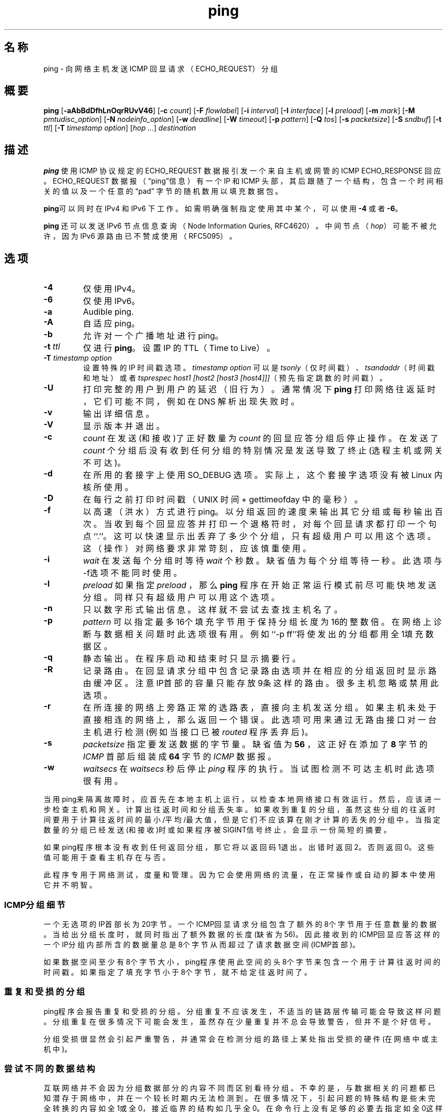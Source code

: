 .TH "ping" "8" "2016年11月10日" "iputils-161105" "系统管理员手册：iptuils"
.SH 名称
ping \- 向网络主机发送 ICMP 回显请求（ECHO_REQUEST）分组
.SH 概要

\fBping\fR [\fB-aAbBdDfhLnOqrRUvV46\fR] [\fB-c \fIcount\fB\fR] [\fB-F \fIflowlabel\fB\fR] [\fB-i \fIinterval\fB\fR] [\fB-I \fIinterface\fB\fR] [\fB-l \fIpreload\fB\fR] [\fB-m \fImark\fB\fR] [\fB-M \fIpmtudisc_option\fB\fR] [\fB-N \fInodeinfo_option\fB\fR] [\fB-w \fIdeadline\fB\fR] [\fB-W \fItimeout\fB\fR] [\fB-p \fIpattern\fB\fR] [\fB-Q \fItos\fB\fR] [\fB-s \fIpacketsize\fB\fR] [\fB-S \fIsndbuf\fB\fR] [\fB-t \fIttl\fB\fR] [\fB-T \fItimestamp option\fB\fR] [\fB\fIhop\fB\fR\fI ...\fR] \fB\fIdestination\fB\fR

.SH "描述"
.PP
\fBping\fR 使用 ICMP 协议规定的 ECHO_REQUEST
数据报引发一个来自主机或网管的 ICMP ECHO_RESPONSE 回应。
ECHO_REQUEST 数据报（“ping”信息）有一个 IP 和 ICMP 头部，
其后跟随了一个结构，包含一个时间相关的值以及一个任意的“pad”
字节的随机数用以填充数据包。
.PP
\fBping\fR可以同时在 IPv4 和 IPv6 下工作。
如需明确强制指定使用其中某个，可以使用 \fB-4\fR 或者 \fB-6\fR。
.PP
\fBping\fR 还可以发送 IPv6 节点信息查询（Node Information Quries,
RFC4620）。
中间节点（\fIhop\fR）可能不被允许，因为 IPv6 源路由已不赞成使用（RFC5095）。
.SH "选项"
.TP
\fB-4\fR
仅使用 IPv4。
.TP
\fB-6\fR
仅使用 IPv6。
.TP
\fB-a\fR
Audible ping.
.TP
\fB-A\fR
自适应 ping。
.TP
\fB-b\fR
允许对一个广播地址进行 ping。
.TP
\fB-t \fIttl\fB\fR
仅进行\fBping\fR。
设置 IP 的 TTL（Time to Live）。
.TP
\fB-T \fItimestamp option\fB\fR
设置特殊的 IP 时间戳选项。
\fItimestamp option\fR 可以是
\fItsonly\fR（仅时间戳）、
\fItsandaddr\fR（时间戳和地址）或者
\fItsprespec host1 [host2 [host3 [host4]]]\fR（预先指定跳数的时间戳）。
.TP
\fB-U\fR
打印完整的用户到用户的延迟（旧行为）。通常情况下
\fBping\fR
打印网络往返延时，它们可能不同，例如在 DNS 解析出现失败时。
.TP
\fB-v\fR
输出详细信息。
.TP
\fB-V\fR
显示版本并退出。
.TP
.B -c 
.I count
在发送(和接收)了正好数量为
.I count
的回显应答分组后停止操作。在发送了
.I count
个分组后没有收到任何分组的特别情况是发送导致了终止(选程主机或网关不可达)。
.TP
\fB-d\fR
在所用的套接字上使用 SO_DEBUG 选项。
实际上，这个套接字选项没有被 Linux 内核所使用。
.TP
\fB-D\fR
在每行之前打印时间戳（UNIX 时间 + gettimeofday 中的毫秒）。
.TP
\fB-f\fR
以高速（洪水）方式进行 ping。
以分组返回的速度来输出其它分组或每秒输出百次。当收到每个回显应答并打印一个退格符时，对每个回显请求都打印一个句点``.''。这可以快速显示出丢弃了多少个分组，只有超级用户可以用这个选项。这（操作）对网络要求非常苛刻，应该慎重使用。
.TP
.B -i
.I  wait
在发送每个分组时等待
.I wait
个秒数。缺省值为每个分组等待一秒。此选项与-f选项不能同时使用。
.TP
.B -l 
.I preload
如果指定
.I preload
，那么
.B ping
程序在开始正常运行模式前尽可能快地发送分组。同样只有超级用户可以用这个选项。
.TP
.B -n	     
只以数字形式输出信息。这样就不尝试去查找主机名了。
.TP
.B -p
.I  pattern
可以指定最多16个填充字节用于保持分组长度为16的整数倍。在网络上诊断与数据相关问题时此选项很有用。例如``-p ff''将使发出的分组都用全1填充数据区。
.TP
.B -q	     
静态输出。在程序启动和结束时只显示摘要行。
.TP
.B -R	     
记录路由。在回显请求分组中包含记录路由选项并在相应的分组返回时显示路由缓冲区。注意IP首部的容量只能存放9条这样的路由。很多主机
忽略或禁用此选项。
.TP 
.B  -r	     
在所连接的网络上旁路正常的选路表，直接向主机发送分组。如果主机未处于直接相连的网络上，那么返回一个错误。此选项可用来通过无路由接口对一台主机进行检测(例如当接口已被
.I routed
程序丢弃后)。
.TP
.B -s 
.I packetsize
指定要发送数据的字节量。缺省值为
.B 56
，这正好在添加了
.B 8
字节的
.I ICMP
首部后组装成
.B 64
字节的
.I ICMP
数据报。
.TP
.B  -w
.I  waitsecs
在
.I waitsecs
秒后停止
.I ping
程序的执行。当试图检测不可达主机时此选项很有用。
.PP
当用ping来隔离故障时，应首先在本地主机上运行，以检查本地网络接口有效
运行。然后，应该进一步检查主机和网关。计算出往返时间和分组丢失率。如
果收到重复的分组，虽然这些分组的往返时间要用于计算往返时间的最小/平均
/最大值，但是它们不应该算在刚才计算的丢失的分组中。当指定数量的分组已
经发送(和接收)时或如果程序被SIGINT信号终止，会显示一份简短的摘要。
.PP	 
如果ping程序根本没有收到任何返回分组，那它将以返回码1退出。出错时返回
2。否则返回0。这些值可能用于查看主机存在与否。
.PP
此程序专用于网络测试，度量和管理。因为它会使用网络的流量，在正常操作或
自动的脚本中使用它并不明智。
.SS ICMP分组细节
一个无选项的IP首部长为20字节。一个ICMP回显请求分组包含了额外的8个字节
用于任意数量的数据。当给出分组长度时，就同时指出了额外数据的长度(缺省为
56)。因此接收到的ICMP回显应答这样的一个IP分组内部所含的数据量总是8个字
节从而超过了请求数据空间(ICMP首部)。
.PP
如果数据空间至少有8个字节大小，ping程序使用此空间的头8个字节来包含一个
用于计算往返时间的时间戳。如果指定了填充字节小于8个字节，就不给定往返
时间了。
.SS 重复和受损的分组
.PP
ping程序会报告重复和受损的分组。分组重复不应该发生，不适当的链路层传输
可能会导致这样问题。分组重复在很多情况下可能会发生，虽然存在少量重复并
不总会导致警告，但并不是个好信号。
.LP
分组受损很显然会引起严重警告，并通常会在检测分组的路径上某处指出受损的
硬件(在网络中或主机中)。
.SS 尝试不同的数据结构
.PP
互联网络并不会因为分组数据部分的内容不同而区别看待分组。不幸的是，与数据相关的问题都已知潜存于网络中，并在一个较长时期内无法检测到。在很多情况下，引起问题的特殊结构是些未完全转换的内容如全1或全0，接近临界的结构如几乎全0。在命令行上没有足够的必要去指定如全0这样的一个数据结构，因为有影响的结构位于数据链路层，并且与指定的和控制器传输的复杂程度有关。
.PP
这说明如果你有一个与数据相关的问题，可能必须用很多测试来找出它。如果幸运的话，可以设法查找一个不能在网上发送或发送时要花比同长度的文件更多时间的文件。然后检查此文件中用ping程序的-p选项来指定的重复结构。
.SS 有效时间细节
.PP
一个IP分组的TTL值表示分组在被丢弃前穿越IP路由器的最大数据。在现有的实际中，
你可以认为互联网上每个路由器都对TTL字段减1。
.PP
TCP/IP规定TCP分组的TTL字段应该设为60，但很多系统用较小的值(4.3 BSD
用30, 4.2用15)。
.PP
此字段可能的最大值为255，多数UNIX系统把ICMP回显请求分组的TTL字段设
为255。这就是为什么你可以``ping''一些主机而不能用telnet(1)和ftp(1)到达。
.PP
在正常操作时ping打印它收到分组的TTL值。当选程系统收到一份ping的分组时，
在作出响应时可以用TTL字段完成三件事：
.TP 20
不变；
4.3BSD-Tahoe release之前的Berkeley Unix系统是这样做的。
在此情况下，收到的分组的TTL值为255减往返路径中的路由器数。
.TP 
把它设为255；
当前的Berkeley Unix系统是这样做的。在此情况下，收到的
分组的TTL值为为255减选程系统与执行ping主机之间的路由器数。
.TP 
把它设为其它值。
有些主机对ICMP分组使用与TCP分组相同的值，例如30或
60。其它系统使用原始值。(校对者请指教此句之确切含义：meaculpa@21cn.com)
.SH "缺陷"
.TP 0.2i
\(bu
很多主机和网关忽略记录路由（RECORD_ROUTE）选项。
.TP 0.2i
\(bu
最大 IP 头部长度对如记录路由（RECORD_ROUTE)这样非常有用的选项来说长度太小。
但对这个问题也没什么可做的了。
.TP 0.2i
\(bu
通常情况并不推荐以高速方式作 ping，
而且只应当在非常受限的条件下才可对广播地址这样做。
.SH "另见"
.PP
\fBnetstat\fR(1),
\fBifconfig\fR(8).
.SH "历史"
.PP
\fBping\fR 命令出现于 4.3BSD。
.PP
当前文档描述的版本是它在 Linux 平台上的后续版本。
.PP
从版本 s20160815 开始，\fBping6\fR 二进制程序不再存在。
它已经被合并进了 \fBping\fR 程序中。
创建一个名为 \fBping6\fR 指向 \fBping\fR 的符号链接可以提供原有的功能。
.SH "安全性"
\fBping\fR 在下述条件下运行时需要 CAP_NET_RAW 能力：
1) 如果程序被用于进行 non-echo 查询（请见 \fB-N\fR 选项），或
2) 如果内核不支持 non-raw ICMP 套接字，或
3) 如果用户不被允许创建 ICMP echo 套接字。
本程序设计可以用于在设置用户ID为 root 的情况下运行。
.SH "获取"
.PP
\fBping\fR 是 \fIiputils\fR 软件包的一部分。
其最新版本源代码可以从下述地址获取到：
http://www.skbuff.net/iputils/iputils-current.tar.bz2.
.\".SH "[中文版维护人]"
.\".B meaculpa <meaculpa@21cn.com>
.\".SH "[中文版最新更新]"
.\".B 2000/12/08

